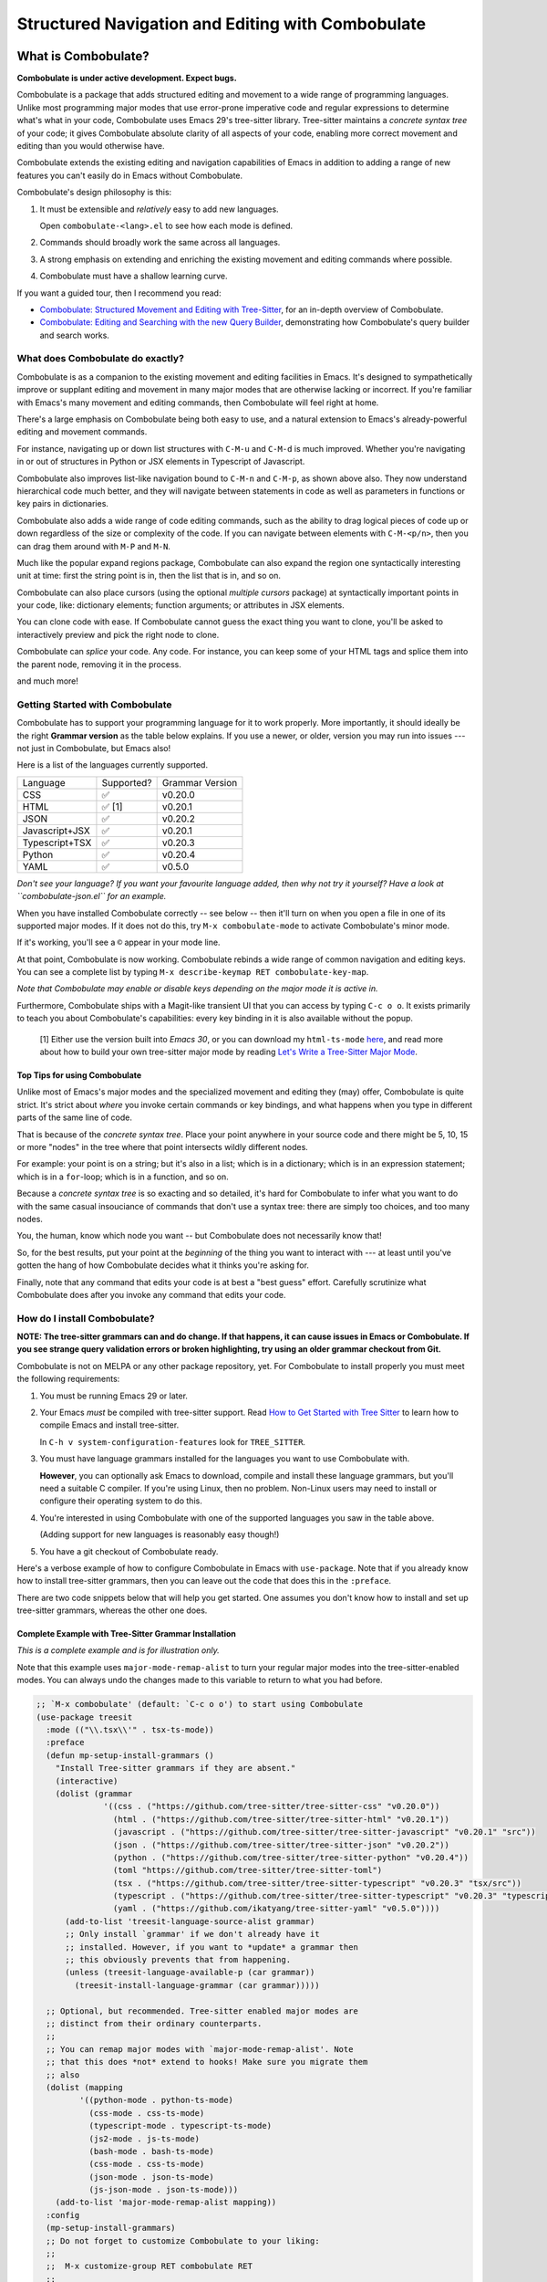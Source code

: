 ====================================================
 Structured Navigation and Editing with Combobulate
====================================================

.. image:: docs/combobulate-header.jpg

What is Combobulate?
====================

**Combobulate is under active development. Expect bugs.**

Combobulate is a package that adds structured editing and movement to a wide range of programming languages. Unlike most programming major modes that use error-prone imperative code and regular expressions to determine what's what in your code, Combobulate uses Emacs 29's tree-sitter library. Tree-sitter maintains a *concrete syntax tree* of your code; it gives Combobulate absolute clarity of all aspects of your code, enabling more correct movement and editing than you would otherwise have.

.. image:: docs/combobulate.png

Combobulate extends the existing editing and navigation capabilities of Emacs in addition to adding a range of new features you can't easily do in Emacs without Combobulate.

Combobulate's design philosophy is this:

1. It must be extensible and *relatively* easy to add new languages.

   Open ``combobulate-<lang>.el`` to see how each mode is defined.

2. Commands should broadly work the same across all languages.

3. A strong emphasis on extending and enriching the existing movement and editing commands where possible.

4. Combobulate must have a shallow learning curve.

If you want a guided tour, then I recommend you read:

- `Combobulate: Structured Movement and Editing with Tree-Sitter <https://www.masteringemacs.org/article/combobulate-structured-movement-editing-treesitter>`__, for an in-depth overview of Combobulate.
- `Combobulate: Editing and Searching with the new Query Builder <https://www.masteringemacs.org/article/combobulate-editing-searching-new-query-builder>`__, demonstrating how Combobulate's query builder and search works.


What does Combobulate do exactly?
---------------------------------

Combobulate is as a companion to the existing movement and editing facilities in Emacs. It's designed to sympathetically improve or supplant editing and movement in many major modes that are otherwise lacking or incorrect. If you're familiar with Emacs's many movement and editing commands, then Combobulate will feel right at home.

There's a large emphasis on Combobulate being both easy to use, and a natural extension to Emacs's already-powerful editing and movement commands.

.. image:: docs/sibling-nav-jsx.gif

For instance, navigating up or down list structures with ``C-M-u`` and ``C-M-d`` is much improved. Whether you're navigating in or out of structures in Python or JSX elements in Typescript of Javascript.

Combobulate also improves list-like navigation bound to ``C-M-n`` and ``C-M-p``, as shown above also. They now understand hierarchical code much better, and they will navigate between statements in code as well as parameters in functions or key pairs in dictionaries.

.. image:: docs/drag-complex.gif

Combobulate also adds a wide range of code editing commands, such as the ability to drag logical pieces of code up or down regardless of the size or complexity of the code. If you can navigate between elements with ``C-M-<p/n>``, then you can drag them around with ``M-P`` and ``M-N``.

.. image:: docs/expand-region.gif

Much like the popular expand regions package, Combobulate can also expand the region one syntactically interesting unit at time: first the string point is in, then the list that is in, and so on.

.. image:: docs/mc-edit-1.gif

Combobulate can also place cursors (using the optional *multiple cursors* package) at syntactically important points in your code, like: dictionary elements; function arguments; or attributes in JSX elements.

.. image:: docs/clone-dwim.gif

You can clone code with ease. If Combobulate cannot guess the exact thing you want to clone, you'll be asked to interactively preview and pick the right node to clone.

.. image:: docs/splicing.gif

Combobulate can *splice* your code. Any code. For instance, you can keep some of your HTML tags and splice them into the parent node, removing it in the process.

and much more!

Getting Started with Combobulate
--------------------------------

Combobulate has to support your programming language for it to work properly. More importantly, it should ideally be the right **Grammar version** as the table below explains. If you use a newer, or older, version you may run into issues --- not just in Combobulate, but Emacs also!

Here is a list of the languages currently supported.

+--------------------+--------------------+--------------------+
|          Language  |Supported?          | Grammar Version    |
+--------------------+--------------------+--------------------+
|CSS                 |✅                  |v0.20.0             |
+--------------------+--------------------+--------------------+
|HTML                |✅ [1]              |v0.20.1             |
+--------------------+--------------------+--------------------+
|JSON                |✅                  |v0.20.2             |
+--------------------+--------------------+--------------------+
|Javascript+JSX      |✅                  |v0.20.1             |
+--------------------+--------------------+--------------------+
|Typescript+TSX      |✅                  |v0.20.3             |
+--------------------+--------------------+--------------------+
|Python              |✅                  |v0.20.4             |
+--------------------+--------------------+--------------------+
|YAML                |✅                  |v0.5.0              |
+--------------------+--------------------+--------------------+

*Don't see your language? If you want your favourite language added, then why not try it yourself? Have a look at ``combobulate-json.el`` for an example.*

When you have installed Combobulate correctly -- see below -- then it'll turn on when you open a file in one of its supported major modes. If it does not do this, try ``M-x combobulate-mode`` to activate Combobulate's minor mode.

If it's working, you'll see a ``©`` appear in your mode line.

At that point, Combobulate is now working. Combobulate rebinds a wide range of common navigation and editing keys. You can see a complete list by typing ``M-x describe-keymap RET combobulate-key-map``.

*Note that Combobulate may enable or disable keys depending on the major mode it is active in.*

Furthermore, Combobulate ships with a Magit-like transient UI that you can access by typing ``C-c o o``. It exists primarily to teach you about Combobulate's capabilities: every key binding in it is also available without the popup.

 [1] Either use the version built into *Emacs 30*, or you can download my ``html-ts-mode`` `here <https://github.com/mickeynp/html-ts-mode>`__, and read more about how to build your own tree-sitter major mode by reading `Let's Write a Tree-Sitter Major Mode <https://www.masteringemacs.org/article/lets-write-a-treesitter-major-mode>`__.

Top Tips for using Combobulate
~~~~~~~~~~~~~~~~~~~~~~~~~~~~~~

Unlike most of Emacs's major modes and the specialized movement and editing they (may) offer, Combobulate is quite strict. It's strict about *where* you invoke certain commands or key bindings, and what happens when you type in different parts of the same line of code.

That is because of the *concrete syntax tree*. Place your point anywhere in your source code and there might be 5, 10, 15 or more "nodes" in the tree where that point intersects wildly different nodes.

For example: your point is on a string; but it's also in a list; which is in a dictionary; which is in an expression statement; which is in a ``for``-loop; which is in a function, and so on.

Because a *concrete syntax tree* is so exacting and so detailed, it's hard for Combobulate to infer what you want to do with the same casual insouciance of commands that don't use a syntax tree: there are simply too choices, and too many nodes.

You, the human, know which node you want -- but Combobulate does not necessarily know that!

So, for the best results, put your point at the *beginning* of the thing you want to interact with --- at least until you've gotten the hang of how Combobulate decides what it thinks you're asking for.

Finally, note that any command that edits your code is at best a "best guess" effort. Carefully scrutinize what Combobulate does after you invoke any command that edits your code.

How do I install Combobulate?
-----------------------------

**NOTE: The tree-sitter grammars can and do change. If that happens, it can cause issues in Emacs or Combobulate. If you see strange query validation errors or broken highlighting, try using an older grammar checkout from Git.**

Combobulate is not on MELPA or any other package repository, yet. For Combobulate to install properly you must meet the following requirements:

1. You must be running Emacs 29 or later.
2. Your Emacs *must* be compiled with tree-sitter support. Read `How to Get Started with Tree Sitter <https://www.masteringemacs.org/article/how-to-get-started-tree-sitter>`__ to learn how to compile Emacs and install tree-sitter.

   In ``C-h v system-configuration-features`` look for ``TREE_SITTER``.
3. You must have language grammars installed for the languages you want to use Combobulate with.

   **However**, you can optionally ask Emacs to download, compile and install these language grammars, but you'll need a suitable C compiler. If you're using Linux, then no problem. Non-Linux users may need to install or configure their operating system to do this.

4. You're interested in using Combobulate with one of the supported languages you saw in the table above.

   (Adding support for new languages is reasonably easy though!)
5. You have a git checkout of Combobulate ready.

Here's a verbose example of how to configure Combobulate in Emacs with ``use-package``. Note that if you already know how to install tree-sitter  grammars, then you can leave out the code that does this in the ``:preface``.

There are two code snippets below that will help you get started. One assumes you don't know how to install and set up tree-sitter grammars, whereas the other one does.

Complete Example with Tree-Sitter Grammar Installation
~~~~~~~~~~~~~~~~~~~~~~~~~~~~~~~~~~~~~~~~~~~~~~~~~~~~~~

*This is a complete example and is for illustration only.*

Note that this example uses ``major-mode-remap-alist`` to turn your regular major modes into the tree-sitter-enabled modes. You can always undo the changes made to this variable to return to what you had before.

.. code-block:: elisp

    ;; `M-x combobulate' (default: `C-c o o') to start using Combobulate
    (use-package treesit
      :mode (("\\.tsx\\'" . tsx-ts-mode))
      :preface
      (defun mp-setup-install-grammars ()
        "Install Tree-sitter grammars if they are absent."
        (interactive)
        (dolist (grammar
                  '((css . ("https://github.com/tree-sitter/tree-sitter-css" "v0.20.0"))
                    (html . ("https://github.com/tree-sitter/tree-sitter-html" "v0.20.1"))
                    (javascript . ("https://github.com/tree-sitter/tree-sitter-javascript" "v0.20.1" "src"))
                    (json . ("https://github.com/tree-sitter/tree-sitter-json" "v0.20.2"))
                    (python . ("https://github.com/tree-sitter/tree-sitter-python" "v0.20.4"))
                    (toml "https://github.com/tree-sitter/tree-sitter-toml")
                    (tsx . ("https://github.com/tree-sitter/tree-sitter-typescript" "v0.20.3" "tsx/src"))
                    (typescript . ("https://github.com/tree-sitter/tree-sitter-typescript" "v0.20.3" "typescript/src"))
                    (yaml . ("https://github.com/ikatyang/tree-sitter-yaml" "v0.5.0"))))
          (add-to-list 'treesit-language-source-alist grammar)
          ;; Only install `grammar' if we don't already have it
          ;; installed. However, if you want to *update* a grammar then
          ;; this obviously prevents that from happening.
          (unless (treesit-language-available-p (car grammar))
            (treesit-install-language-grammar (car grammar)))))

      ;; Optional, but recommended. Tree-sitter enabled major modes are
      ;; distinct from their ordinary counterparts.
      ;;
      ;; You can remap major modes with `major-mode-remap-alist'. Note
      ;; that this does *not* extend to hooks! Make sure you migrate them
      ;; also
      (dolist (mapping
             '((python-mode . python-ts-mode)
               (css-mode . css-ts-mode)
               (typescript-mode . typescript-ts-mode)
               (js2-mode . js-ts-mode)
               (bash-mode . bash-ts-mode)
               (css-mode . css-ts-mode)
               (json-mode . json-ts-mode)
               (js-json-mode . json-ts-mode)))
        (add-to-list 'major-mode-remap-alist mapping))
      :config
      (mp-setup-install-grammars)
      ;; Do not forget to customize Combobulate to your liking:
      ;;
      ;;  M-x customize-group RET combobulate RET
      ;;
      (use-package combobulate
        :preface
        ;; You can customize Combobulate's key prefix here.
        ;; Note that you may have to restart Emacs for this to take effect!
        (setq combobulate-key-prefix "C-c o")

        ;; Optional, but recommended.
        ;;
        ;; You can manually enable Combobulate with `M-x
        ;; combobulate-mode'.
        :hook
          ((python-ts-mode . combobulate-mode)
           (js-ts-mode . combobulate-mode)
           (html-ts-mode . combobulate-mode)
           (css-ts-mode . combobulate-mode)
           (yaml-ts-mode . combobulate-mode)
           (typescript-ts-mode . combobulate-mode)
           (json-ts-mode . combobulate-mode)
           (tsx-ts-mode . combobulate-mode))
        ;; Amend this to the directory where you keep Combobulate's source
        ;; code.
        :load-path ("path-to-git-checkout-of-combobulate")))


Simple Combobulate Setup
~~~~~~~~~~~~~~~~~~~~~~~~

.. code-block:: elisp

    (use-package treesit
      :mode (("\\.tsx\\'" . tsx-ts-mode))
      :config
      ;; Do not forget to customize Combobulate to your liking:
      ;;
      ;;  M-x customize-group RET combobulate RET
      ;;
      (use-package combobulate
        :preface
        ;; You can customize Combobulate's key prefix here.
        ;; Note that you may have to restart Emacs for this to take effect!
        (setq combobulate-key-prefix "C-c o")
        :hook
          ((python-ts-mode . combobulate-mode)
           (js-ts-mode . combobulate-mode)
           (html-ts-mode . combobulate-mode)
           (css-ts-mode . combobulate-mode)
           (yaml-ts-mode . combobulate-mode)
           (typescript-ts-mode . combobulate-mode)
           (json-ts-mode . combobulate-mode)
           (tsx-ts-mode . combobulate-mode))
        ;; Amend this to the directory where you keep Combobulate's source
        ;; code.
        :load-path ("path-to-git-checkout-of-combobulate")))
